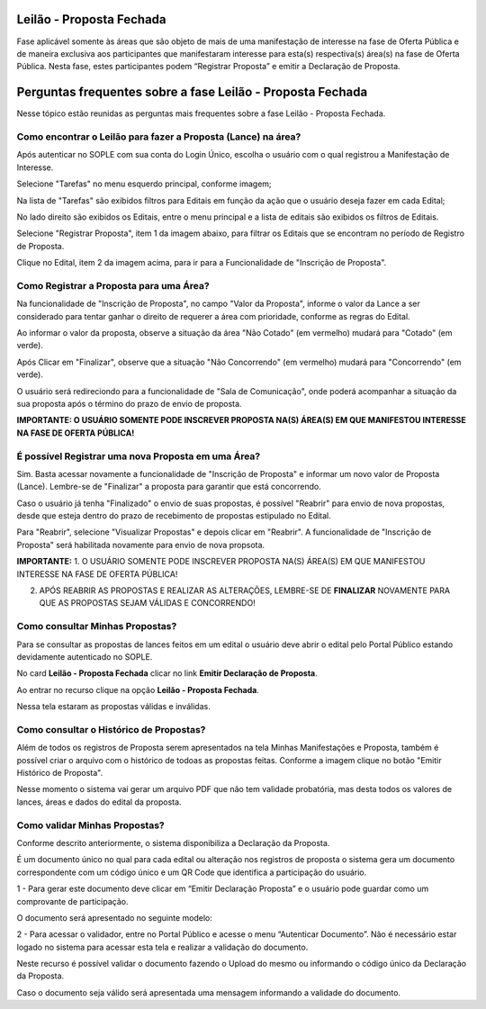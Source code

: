 ﻿Leilão - Proposta Fechada
=========================

Fase aplicável somente às áreas que são objeto de mais de uma manifestação de interesse na fase de Oferta Pública e de maneira exclusiva aos participantes que manifestaram interesse para esta(s) respectiva(s) área(s) na fase de Oferta Pública. Nesta fase, estes participantes podem “Registrar Proposta” e emitir a Declaração de Proposta.

.. image:: ../imagens/7.1TelaPropostaFechadaLances.png

Perguntas frequentes sobre a fase Leilão - Proposta Fechada
===========================================================

Nesse tópico estão reunidas as perguntas mais frequentes sobre a fase Leilão - Proposta Fechada.

Como encontrar o Leilão para fazer a Proposta (Lance) na área?
##############################################################

Após autenticar no SOPLE com sua conta do Login Único, escolha o usuário com o qual registrou a Manifestação de Interesse. 

Selecione "Tarefas" no menu esquerdo principal, conforme imagem;

Na lista de "Tarefas" são exibidos filtros para Editais em função da ação que o usuário deseja fazer em cada Edital;

No lado direito são exibidos os Editais, entre o menu principal e a lista de editais são exibidos os filtros de Editais.

.. image:: ../imagens/7.1TelaMenuTarefas.png

Selecione "Registrar Proposta", item 1 da imagem abaixo, para filtrar os Editais que se encontram no período de Registro de Proposta. 

.. image:: ../imagens/7.1TelaTarefasFiltroRegistroProposta.png

Clique no Edital, item 2 da imagem acima, para ir para a Funcionalidade de "Inscrição de Proposta". 


Como Registrar a Proposta para uma Área?
########################################

Na funcionalidade de "Inscrição de Proposta", no campo "Valor da Proposta", informe o valor da Lance a ser considerado para tentar ganhar o direito de requerer a área com prioridade, conforme as regras do Edital.  

.. image:: ../imagens/7.2TelaInscricaoProposta1.png

Ao informar o valor da proposta, observe a situação da área "Não Cotado" (em vermelho) mudará para "Cotado" (em verde). 

.. image:: ../imagens/7.2TelaInscricaoProposta2Cotado.png

Após Clicar em "Finalizar", observe que a situação "Não Concorrendo" (em vermelho) mudará para "Concorrendo" (em verde). 

O usuário será redireciondo para a funcionalidade de "Sala de Comunicação", onde poderá acompanhar a situação da sua proposta após o término do prazo de envio de proposta. 

.. image:: ../imagens/7.2TelaSalaComunicacao3Finalizada.png

**IMPORTANTE: O USUÁRIO SOMENTE PODE INSCREVER PROPOSTA NA(S) ÁREA(S) EM QUE MANIFESTOU INTERESSE NA FASE DE OFERTA PÚBLICA!**

É possível Registrar uma nova Proposta em uma Área?
###################################################

Sim. Basta acessar novamente a funcionalidade de "Inscrição de Proposta" e informar um novo valor de Proposta (Lance). 
Lembre-se de "Finalizar" a proposta para garantir que está concorrendo. 

Caso o usuário já tenha "Finalizado" o envio de suas propostas, é possível "Reabrir" para envio de nova propostas, desde que esteja dentro do prazo de recebimento de propostas estipulado no Edital. 

.. image:: ../imagens/7.3ReabrirPropostas1VisualizarProposta.png

Para "Reabrir", selecione "Visualizar Propostas" e depois clicar em "Reabrir".
A funcionalidade de "Inscrição de Proposta" será habilitada novamente para envio de nova propsota. 

.. image:: ../imagens/7.3ReabrirPropostas2Reabrir.png

**IMPORTANTE:**
1. O USUÁRIO SOMENTE PODE INSCREVER PROPOSTA NA(S) ÁREA(S) EM QUE MANIFESTOU INTERESSE NA FASE DE OFERTA PÚBLICA!

2. APÓS REABRIR AS PROPOSTAS E REALIZAR AS ALTERAÇÕES, LEMBRE-SE DE **FINALIZAR** NOVAMENTE PARA QUE AS PROPOSTAS SEJAM VÁLIDAS E CONCORRENDO!

Como consultar Minhas Propostas?
################################
Para se consultar as propostas de lances feitos em um edital o usuário deve abrir o edital pelo Portal Público estando devidamente autenticado no SOPLE.

No card **Leilão - Proposta Fechada** clicar no link **Emitir Declaração de Proposta**.

.. image:: ../imagens/7.1LeilaoPropostaFechadaHistorico.png

Ao entrar no recurso clique na opção **Leilão - Proposta Fechada**.

.. image:: ../imagens/7.3propostas.png

Nessa tela estaram as propostas válidas e inválidas.

Como consultar o Histórico de Propostas?
########################################
Além de todos os registros de Proposta serem apresentados na tela Minhas Manifestações e Proposta, também é possível criar o arquivo com o histórico de todoas as propostas feitas.
Conforme a imagem clique no botão "Emitir Histórico de Proposta".

.. image:: ../imagens/7.3propostasBotaoHistorico.png

Nesse momento o sistema vai gerar um arquivo PDF que não tem validade probatória, mas desta todos os valores de lances, áreas e dados do edital da proposta.

.. image:: ../imagens/7.3DocumentoHistorico.png

Como validar Minhas Propostas?
##############################
Conforme descrito anteriormente, o sistema disponibiliza a Declaração da Proposta.

É um documento único no qual para cada edital ou alteração nos registros de proposta o sistema gera um documento correspondente com um código único e um QR Code que identifica a participação do usuário.

1 - Para gerar este documento deve clicar em “Emitir Declaração Proposta” e o usuário pode guardar como um comprovante de participação.

.. image:: ../imagens/7.3BotaoDeclaracao.png

O documento será apresentado no seguinte modelo:

.. image:: ../imagens/7.3PDFDeclaracao.png

2 - Para acessar o validador, entre no Portal Público e acesse o menu “Autenticar Documento”. Não é necessário estar logado no sistema para acessar esta tela e realizar a validação do documento.

.. image:: ../imagens/4.2AutenticacaoDocumentoPortalPublico.png

Neste recurso é possível validar o documento fazendo o Upload do mesmo ou informando o código único da Declaração da Proposta.

.. image:: ../imagens/4.2AutenticacaoFormaValidacao.png

Caso o documento seja válido será apresentada uma mensagem informando a validade do documento.